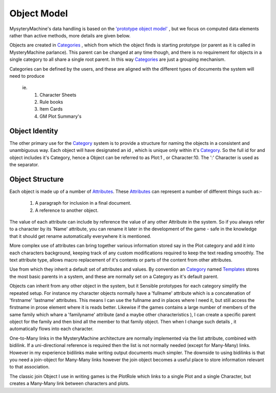 Object Model
============
MysyteryMachine's data handling is based on the `'prototype object model' <http://en.wikipedia.org/wiki/Prototype-based_programming>`_ , but we focus on computed data elements rather than active methods, more details are given below.

Objects are created in `Categories <Category>`_ , which from which the object
finds is starting prototype (or parent as it is called in MysteryMachine parlance).
This parent can be changed at any time though, and there is no requirement
for objects in a single category to all share a single root parent. In this
way `Categories <Category>`_ are just a grouping mechanism.

Categories can be defined by the users, and these are aligned
with the different types of documents the system will need to produce

  ie.
   1. Character Sheets
   2. Rule books
   3. Item Cards
   4. GM Plot Summary's 


Object Identity
---------------

The other primary use for the `<Category>`_ system is to provide a structure for naming the
objects in a consistent and unambiguous way. Each object will have designated an 
id , which is unique only within it's `<Category>`_.  So the full id for and object
includes it's Category, hence
a Object can be referred to as Plot:1 , or Character:10. The ':' Character is
used as the separator.


Object Structure
----------------
Each object is made up of a number of `<Attributes>`_. These `<Attributes>`_ can represent
a number of different things such as:-

   1. A paragraph for inclusion in a final document.
   2. A reference to another object.

The value of each attribute can include by reference the value of any other Attribute in the
system. So if you always refer to a character by its 'Name' attribute, you can rename it later in the development
of the game - safe in the knowledge that it should get rename automatically everywhere it is mentioned.

More complex use of attributes can bring together various information stored say in the Plot
category and add it into each characters background, keeping track of any custom modifications required
to keep the text reading smoothly. The text attribute type, allows macro replacement
of it's contents or parts of the content from other attributes.

Use  from which they inherit a default set of attributes and 
values. By convention an  `<Category>`_ named `<Templates>`_ stores the most
basic parents in a system, and these are normally set on a Category as it's default parent.

Objects can inherit from any other object in the system, but it Sensible prototypes  for each category simplify the repeated setup. For
instance my character objects normally have a 'fullname' attribute which is
a concatenation of 'firstname' 'lastname' attributes. This means I can use the fullname
and in places where I need it, but still access the firstname in prose element
where it is reads better.
Likewise if the games contains a large number of members of the same family which whare a 'familyname' attribute (and a maybe other characteristics ), I can create a specific
parent object for the family and then bind all the member to that family object. Then
when I change such details , it automatically flows into each character.

One-to-Many links in the MysteryMachine architecture are normally implemented via the
list attribute, combined with bidilink. If a uni-directional reference is required 
then the list is not normally needed (except for Many-Many) links. However in
my experience bidilinks make writing output documents much simpler. 
The downside to using bidilinks is that you need a join-object for Many-Many links however the join object becomes a useful place to store information relevant to that association.

The classic join Object I use in writing games is the PlotRole which links to a single Plot and a single Character, but creates a Many-Many link between characters and plots.
